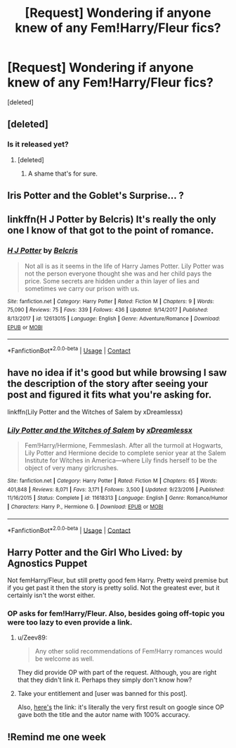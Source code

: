 #+TITLE: [Request] Wondering if anyone knew of any Fem!Harry/Fleur fics?

* [Request] Wondering if anyone knew of any Fem!Harry/Fleur fics?
:PROPERTIES:
:Score: 34
:DateUnix: 1524049230.0
:DateShort: 2018-Apr-18
:FlairText: Request
:END:
[deleted]


** [deleted]
:PROPERTIES:
:Score: 11
:DateUnix: 1524066658.0
:DateShort: 2018-Apr-18
:END:

*** Is it released yet?
:PROPERTIES:
:Author: Cycosis101
:Score: 2
:DateUnix: 1524068085.0
:DateShort: 2018-Apr-18
:END:

**** [deleted]
:PROPERTIES:
:Score: 11
:DateUnix: 1524068708.0
:DateShort: 2018-Apr-18
:END:

***** A shame that's for sure.
:PROPERTIES:
:Author: Sciny
:Score: 3
:DateUnix: 1524070158.0
:DateShort: 2018-Apr-18
:END:


** Iris Potter and the Goblet's Surprise... ?
:PROPERTIES:
:Author: deep-diver
:Score: 3
:DateUnix: 1524074124.0
:DateShort: 2018-Apr-18
:END:


** linkffn(H J Potter by Belcris) It's really the only one I know of that got to the point of romance.
:PROPERTIES:
:Author: Sciny
:Score: 2
:DateUnix: 1524070407.0
:DateShort: 2018-Apr-18
:END:

*** [[https://www.fanfiction.net/s/12613015/1/][*/H J Potter/*]] by [[https://www.fanfiction.net/u/1448192/Belcris][/Belcris/]]

#+begin_quote
  Not all is as it seems in the life of Harry James Potter. Lily Potter was not the person everyone thought she was and her child pays the price. Some secrets are hidden under a thin layer of lies and sometimes we carry our prison with us.
#+end_quote

^{/Site/:} ^{fanfiction.net} ^{*|*} ^{/Category/:} ^{Harry} ^{Potter} ^{*|*} ^{/Rated/:} ^{Fiction} ^{M} ^{*|*} ^{/Chapters/:} ^{9} ^{*|*} ^{/Words/:} ^{75,090} ^{*|*} ^{/Reviews/:} ^{75} ^{*|*} ^{/Favs/:} ^{339} ^{*|*} ^{/Follows/:} ^{436} ^{*|*} ^{/Updated/:} ^{9/14/2017} ^{*|*} ^{/Published/:} ^{8/13/2017} ^{*|*} ^{/id/:} ^{12613015} ^{*|*} ^{/Language/:} ^{English} ^{*|*} ^{/Genre/:} ^{Adventure/Romance} ^{*|*} ^{/Download/:} ^{[[http://www.ff2ebook.com/old/ffn-bot/index.php?id=12613015&source=ff&filetype=epub][EPUB]]} ^{or} ^{[[http://www.ff2ebook.com/old/ffn-bot/index.php?id=12613015&source=ff&filetype=mobi][MOBI]]}

--------------

*FanfictionBot*^{2.0.0-beta} | [[https://github.com/tusing/reddit-ffn-bot/wiki/Usage][Usage]] | [[https://www.reddit.com/message/compose?to=tusing][Contact]]
:PROPERTIES:
:Author: FanfictionBot
:Score: 1
:DateUnix: 1524070418.0
:DateShort: 2018-Apr-18
:END:


** have no idea if it's good but while browsing I saw the description of the story after seeing your post and figured it fits what you're asking for.

linkffn(Lily Potter and the Witches of Salem by xDreamlessx)
:PROPERTIES:
:Author: ForumWarrior
:Score: 2
:DateUnix: 1524122827.0
:DateShort: 2018-Apr-19
:END:

*** [[https://www.fanfiction.net/s/11618313/1/][*/Lily Potter and the Witches of Salem/*]] by [[https://www.fanfiction.net/u/4076010/xDreamlessx][/xDreamlessx/]]

#+begin_quote
  Fem!Harry/Hermione, Femmeslash. After all the turmoil at Hogwarts, Lily Potter and Hermione decide to complete senior year at the Salem Institute for Witches in America---where Lily finds herself to be the object of very many girlcrushes.
#+end_quote

^{/Site/:} ^{fanfiction.net} ^{*|*} ^{/Category/:} ^{Harry} ^{Potter} ^{*|*} ^{/Rated/:} ^{Fiction} ^{M} ^{*|*} ^{/Chapters/:} ^{65} ^{*|*} ^{/Words/:} ^{401,848} ^{*|*} ^{/Reviews/:} ^{8,071} ^{*|*} ^{/Favs/:} ^{3,171} ^{*|*} ^{/Follows/:} ^{3,500} ^{*|*} ^{/Updated/:} ^{9/23/2016} ^{*|*} ^{/Published/:} ^{11/16/2015} ^{*|*} ^{/Status/:} ^{Complete} ^{*|*} ^{/id/:} ^{11618313} ^{*|*} ^{/Language/:} ^{English} ^{*|*} ^{/Genre/:} ^{Romance/Humor} ^{*|*} ^{/Characters/:} ^{Harry} ^{P.,} ^{Hermione} ^{G.} ^{*|*} ^{/Download/:} ^{[[http://www.ff2ebook.com/old/ffn-bot/index.php?id=11618313&source=ff&filetype=epub][EPUB]]} ^{or} ^{[[http://www.ff2ebook.com/old/ffn-bot/index.php?id=11618313&source=ff&filetype=mobi][MOBI]]}

--------------

*FanfictionBot*^{2.0.0-beta} | [[https://github.com/tusing/reddit-ffn-bot/wiki/Usage][Usage]] | [[https://www.reddit.com/message/compose?to=tusing][Contact]]
:PROPERTIES:
:Author: FanfictionBot
:Score: 1
:DateUnix: 1524122840.0
:DateShort: 2018-Apr-19
:END:


** Harry Potter and the Girl Who Lived: by Agnostics Puppet

Not femHarry/Fleur, but still pretty good fem Harry. Pretty weird premise but if you get past it then the story is pretty solid. Not the greatest ever, but it certainly isn't the worst either.
:PROPERTIES:
:Score: 1
:DateUnix: 1524060970.0
:DateShort: 2018-Apr-18
:END:

*** OP asks for fem!Harry/Fleur. Also, besides going off-topic you were too lazy to even provide a link.
:PROPERTIES:
:Author: Hellstrike
:Score: 3
:DateUnix: 1524071148.0
:DateShort: 2018-Apr-18
:END:

**** u/Zeev89:
#+begin_quote
  Any other solid recommendations of Fem!Harry romances would be welcome as well.
#+end_quote

They did provide OP with part of the request. Although, you are right that they didn't link it. Perhaps they simply don't know how?
:PROPERTIES:
:Author: Zeev89
:Score: 7
:DateUnix: 1524071947.0
:DateShort: 2018-Apr-18
:END:


**** Take your entitlement and [user was banned for this post].

Also, [[https://www.fanfiction.net/s/4040192/1/Harry-Potter-and-the-Girl-Who-Lived][here's]] the link: it's literally the very first result on google since OP gave both the title and the autor name with 100% accuracy.
:PROPERTIES:
:Author: GravityHug
:Score: 2
:DateUnix: 1524132286.0
:DateShort: 2018-Apr-19
:END:


** !Remind me one week
:PROPERTIES:
:Author: baanish
:Score: -4
:DateUnix: 1524059886.0
:DateShort: 2018-Apr-18
:END:
